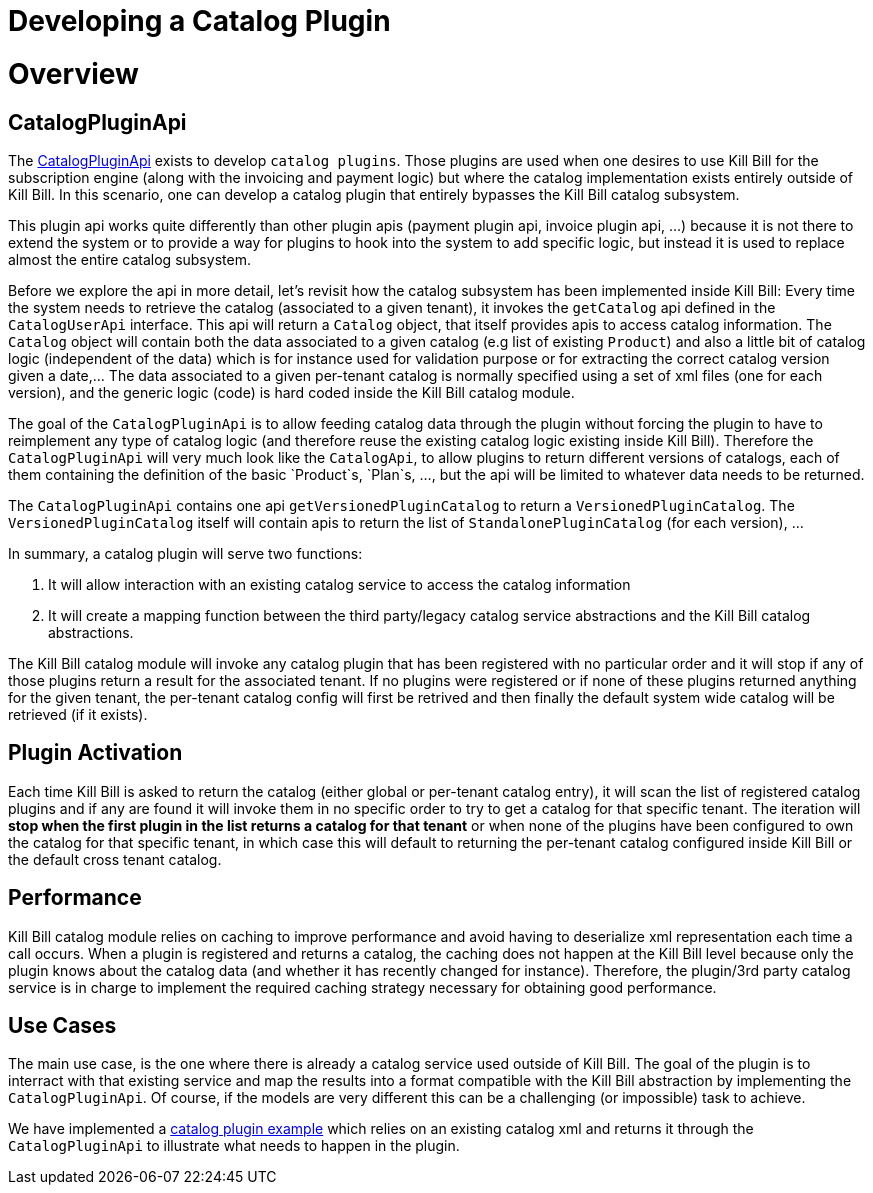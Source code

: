= Developing a Catalog Plugin

[[overview]]
= Overview 

== CatalogPluginApi

The https://github.com/killbill/killbill-plugin-api/blob/master/catalog/src/main/java/org/killbill/billing/catalog/plugin/api/CatalogPluginApi.java[CatalogPluginApi] exists to develop `catalog plugins`. Those plugins are used when one desires to use Kill Bill for the subscription engine (along with the invoicing and payment logic) but where the catalog implementation exists entirely outside of Kill Bill. In this scenario, one can develop a catalog plugin that entirely bypasses the Kill Bill catalog subsystem.

This plugin api works quite differently than other plugin apis (payment plugin api, invoice plugin api, ...) because it is not there to extend the system or to provide a way for plugins to hook into the system to add specific logic, but instead it is used to replace almost the entire catalog subsystem.

Before we explore the api in more detail, let's revisit how the catalog subsystem has been implemented inside Kill Bill: Every time the system needs to retrieve the catalog (associated to a given tenant), it invokes the `getCatalog` api defined in the  `CatalogUserApi` interface. This api will return a `Catalog` object, that itself provides apis to access catalog information. The 
`Catalog` object will contain both the data associated to a given catalog (e.g list of existing `Product`) and also a little bit of catalog logic (independent of the data) which is for instance used for validation purpose or for extracting the correct catalog version given a date,... The data associated to a given per-tenant catalog is normally specified using a set of xml files (one for each version), and the generic logic (code) is hard coded inside the Kill Bill catalog module.

The goal of the `CatalogPluginApi` is to allow feeding catalog data through the plugin without forcing the plugin to have to reimplement any type of catalog logic (and therefore reuse the existing catalog logic existing inside Kill Bill). Therefore the `CatalogPluginApi` will very much look like the `CatalogApi`, to allow plugins to return different versions of catalogs, each of them containing the definition of the basic `Product`s, `Plan`s, ..., but the api will be limited to whatever data needs to be returned.

The `CatalogPluginApi` contains one api `getVersionedPluginCatalog` to return a `VersionedPluginCatalog`. The `VersionedPluginCatalog` itself will contain apis to return the list of `StandalonePluginCatalog` (for each version), ... 

In summary, a catalog plugin will serve two functions:

1. It will allow interaction with an existing catalog service to access the catalog information 
2. It will create a mapping function between the third party/legacy catalog service abstractions and the Kill Bill catalog abstractions.

 
The Kill Bill catalog module will invoke any catalog plugin that has been registered with no particular order and it will stop if any of those plugins return a result for the associated tenant. If no plugins were registered or if none of these plugins returned anything for the given tenant, the per-tenant catalog config will first be retrived and then finally the default system wide catalog will be retrieved (if it exists).

== Plugin Activation

Each time Kill Bill is asked to return the catalog (either global or per-tenant catalog entry), it will scan the list of registered catalog plugins and if any are found it will invoke them in no specific order to try to get a catalog for that specific tenant. The iteration will **stop when the first plugin in the list returns a catalog for that tenant** or when none of the plugins have been configured to own the catalog for that specific tenant, in which case this will default to returning the per-tenant catalog configured inside Kill Bill or the default cross tenant catalog.



== Performance

Kill Bill catalog module relies on caching to improve performance and avoid having to deserialize xml representation each time a call occurs. When a plugin is registered and returns a catalog, the caching does not happen at the Kill Bill level because only the plugin knows about the catalog data (and whether it has recently changed for instance). Therefore, the plugin/3rd party catalog service is in charge to implement the required caching strategy necessary for obtaining good performance.


== Use Cases

The main use case, is the one where there is already a catalog service used outside of Kill Bill. The goal of the plugin is to interract with that existing service and map the results into a format compatible with the Kill Bill abstraction by implementing the `CatalogPluginApi`. Of course, if the models are very different this can be a challenging (or impossible) task to achieve.

We have implemented a https://github.com/killbill/killbill-catalog-plugin-test[catalog plugin example] which relies on an existing catalog xml and returns it through the `CatalogPluginApi` to illustrate what needs to happen in the plugin.

